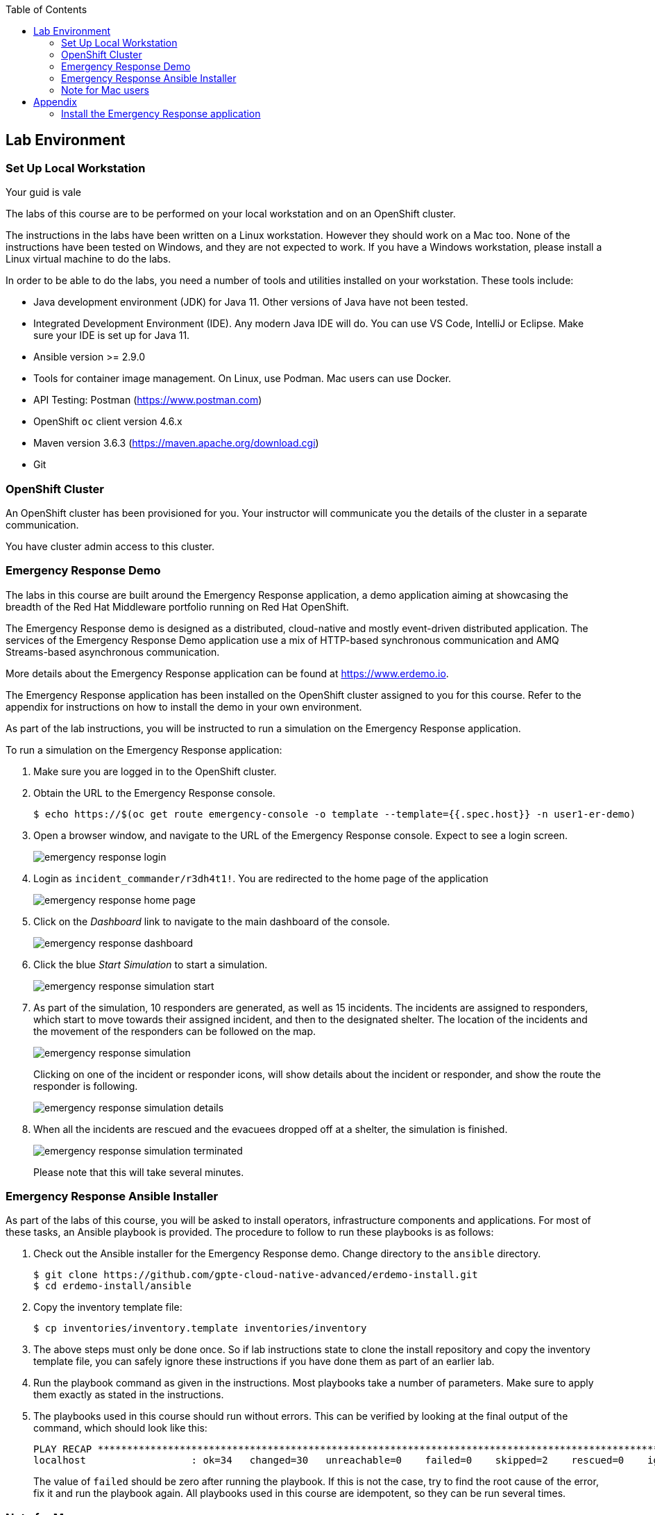 :noaudio:
:scrollbar:
:toc2:
:linkattrs:
:data-uri:

== Lab Environment

=== Set Up Local Workstation

Your guid is vale 

The labs of this course are to be performed on your local workstation and on an OpenShift cluster.

The instructions in the labs have been written on a Linux workstation. However they should work on a Mac too. None of the instructions have been tested on Windows, and they are not expected to work. If you have a Windows workstation, please install a Linux virtual machine to do the labs.

In order to be able to do the labs, you need a number of tools and utilities installed on your workstation. These tools include:

* Java development environment (JDK) for Java 11. Other versions of Java have not been tested.
* Integrated Development Environment (IDE). Any modern Java IDE will do. You can use VS Code, IntelliJ or Eclipse. Make sure your IDE is set up for Java 11.
* Ansible version >= 2.9.0
* Tools for container image management. On Linux, use Podman. Mac users can use Docker.
* API Testing: Postman (https://www.postman.com)
* OpenShift `oc` client version 4.6.x
* Maven version 3.6.3 (https://maven.apache.org/download.cgi)
* Git

=== OpenShift Cluster

An OpenShift cluster has been provisioned for you. Your instructor will communicate you the details of the cluster in a separate communication.

You have cluster admin access to this cluster.

=== Emergency Response Demo

The labs in this course are built around the Emergency Response application, a demo application aiming at showcasing the breadth of the Red Hat Middleware portfolio running on Red Hat OpenShift.

The Emergency Response demo is designed as a distributed, cloud-native and mostly event-driven distributed application. The services of the Emergency Response Demo application use a mix of HTTP-based synchronous communication and AMQ Streams-based asynchronous communication.

More details about the Emergency Response application can be found at https://www.erdemo.io.

The Emergency Response application has been installed on the OpenShift cluster assigned to you for this course. Refer to the appendix for instructions on how to install the demo in your own environment.

As part of the lab instructions, you will be instructed to run a simulation on the Emergency Response application.

To run a simulation on the Emergency Response application:

. Make sure you are logged in to the OpenShift cluster.
. Obtain the URL to the Emergency Response console.
+
----
$ echo https://$(oc get route emergency-console -o template --template={{.spec.host}} -n user1-er-demo)
----
. Open a browser window, and navigate to the URL of the Emergency Response console. Expect to see a login screen.
+
image::images/emergency-response-login.png[]
. Login as `incident_commander/r3dh4t1!`. You are redirected to the home page of the application
+
image::images/emergency-response-home-page.png[]
. Click on the _Dashboard_ link to navigate to the main dashboard of the console.
+
image::images/emergency-response-dashboard.png[]
. Click the blue _Start Simulation_ to start a simulation.
+
image::images/emergency-response-simulation-start.png[]
. As part of the simulation, 10 responders are generated, as well as 15 incidents. The incidents are assigned to responders, which start to move towards their assigned incident, and then to the designated shelter. The location of the incidents and the movement of the responders can be followed on the map.
+
image::images/emergency-response-simulation.png[]
+
Clicking on one of the incident or responder icons, will show details about the incident or responder, and show the route the responder is following.
+
image::images/emergency-response-simulation-details.png[]

. When all the incidents are rescued and the evacuees dropped off at a shelter, the simulation is finished.
+
image::images/emergency-response-simulation-terminated.png[]
+
Please note that this will take several minutes.

=== Emergency Response Ansible Installer

As part of the labs of this course, you will be asked to install operators, infrastructure components and applications. For most of these tasks, an Ansible playbook is provided. The procedure to follow to run these playbooks is as follows:

. Check out the Ansible installer for the Emergency Response demo. Change directory to the `ansible` directory.
+
----
$ git clone https://github.com/gpte-cloud-native-advanced/erdemo-install.git
$ cd erdemo-install/ansible
----
. Copy the inventory template file:
+
----
$ cp inventories/inventory.template inventories/inventory
----

. The above steps must only be done once. So if lab instructions state to clone the install repository and copy the inventory template file, you can safely ignore these instructions if you have done them as part of an earlier lab.

. Run the playbook command as given in the instructions. Most playbooks take a number of parameters. Make sure to apply them exactly as stated in the instructions.

. The playbooks used in this course should run without errors. This can be verified by looking at the final output of the command, which should look like this:
+
----
PLAY RECAP ********************************************************************************************************************************************
localhost                  : ok=34   changed=30   unreachable=0    failed=0    skipped=2    rescued=0    ignored=0
----
+
The value of `failed` should be zero after running the playbook. If this is not the case, try to find the root cause of the error, fix it and run the playbook again. All playbooks used in this course are idempotent, so they can be run several times.

=== Note for Mac users

The instructions in this course have been written with a Linux workstation in mind, but should work equally well on a Mac. One area of variance is the use of Podman. In this course, Podman is used to build images on your local workstation and push the images to the Openshift registry. For Mac users, substitute `podman` with `docker` every time you see a command using Podman.

:!numbered:

== Appendix

=== Install the Emergency Response application

The Emergency Response application can be installed on an OpenShift Container Platform (OCP) 4.x environment. At the time of writing the OpenShift version used for the course is 4.4.8.

Openshift requirements::
* OCP Version: 4.6
* Memory: 24 GBi allocated to one or more worker nodes
* CPU: 10 cores allocated to one or more worker nodes
* Disk: 50 GB of storage that supports Read Write Once (RWO).
+
The Emergency Response application currently does not require Read-Write-Many (RWX).
* Credentials: You will need _cluster-admin_ credentials to your OpenShift environment for the installation.
* CA signed certificate: Optional +
+
Preferably, all public routes of your Emergency Response application utilize a SSL certificate signed by a legitimate certificate authority, ie: LetsEncrypt
* Pull Secret: Some Linux container images used in the Emergency Response application reside in the following secured image registry: _registry.redhat.io_. Those images will need to be pulled to your OpenShift 4 environment. As part of the installation of OCP4, you should have already been prompted to provide your pull secret that enables access to various secured registries including registry.redhat.io.

The installation of the Emergency Response demo is done using Ansible.

The Emergency Response application makes use of a third-party SaaS API called MapBox. MapBox APIs provide the Emergency Response application with an optimized route for a responder to travel given pick-up and drop-off locations. To invoke its APIs, MapBox requires an access token. For normal use of the Emergency Response application the free-tier account provides ample rate-limits.

In order to obtain a token from MapBox, you need to sign up with their service at link:www.mapbox.com[].

image::images/mapbox-token.png[]

Installation::
. Make sure you are logged with the `oc` utility in the OpenShift cluster as a user with cluster-admin privileges.
. Check out the Ansible installer for the Emergency Response demo. Change directory to the `ansible` directory.
+
----
$ git clone https://github.com/gpte-cloud-native-advanced/erdemo-install.git
$ cd erdemo-install/ansible
----
. Copy the inventory template file:
+
----
$ cp inventories/inventory.template inventories/inventory
----
. In the `inventory` inventory file, replace the `replaceme` value of the _mapbox_token_ field with your MapBox token.
+
----
[all:vars]
# MapBox API token, see https://docs.mapbox.com/help/how-mapbox-works/access-tokens/
map_token=pk.abcdefghijklmnopqrstuvwxyzABCDEFGHIJKLMNOPQRSTUVWXYZ1234567890.abcdefghijklmnopqrstuvwxyz
----
. The Emergency Response application will be owned by a non cluster-admin _project administrator_. In your OpenShift environment, you will need one or more non cluster-admin users to serve this purpose.
+
Set an environment variable to the value of the non cluster-admin user.
+
----
$ OCP_USERNAME=user1
----
. Install the Emergency Response application:
+
----
$ ansible-playbook -i inventories/inventory playbooks/install.yml -e project_admin=$OCP_USERNAME
----
+
After about 20 minutes, you should see ansible log messages similar to the following:
+
----
PLAY RECAP ********************************************************************************
localhost : ok=432  changed=240  unreachable=0    failed=0    skipped=253  rescued=0    ignored=0 
----

. The Emergency Response demo is installed in the `$OCP_USERNAME-er-demo` namespace.